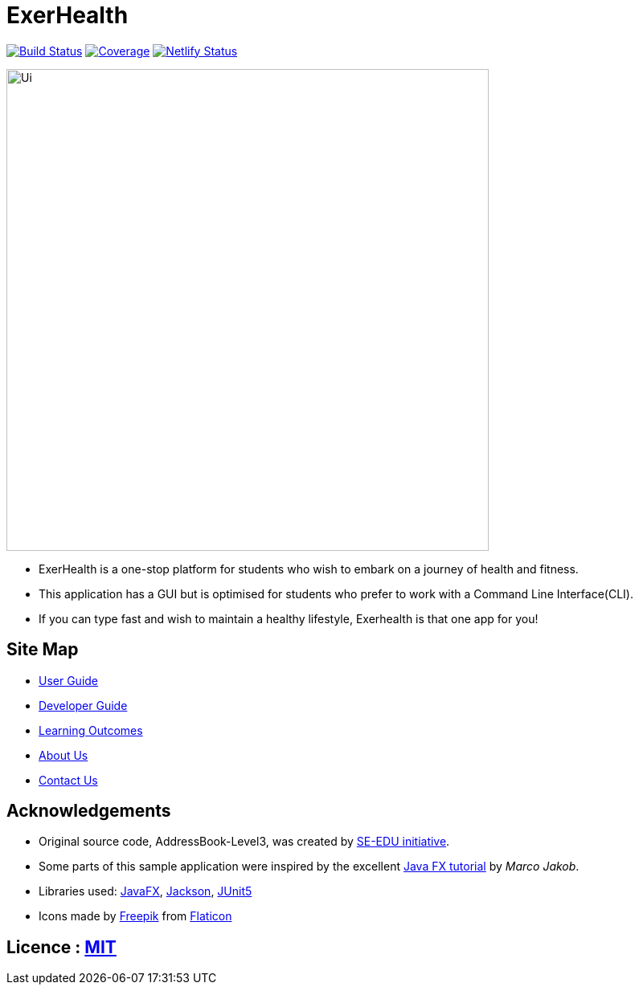 = ExerHealth
ifdef::env-github,env-browser[:relfileprefix: docs/]

https://travis-ci.org/AY1920S1-CS2103T-T09-2/main[image:https://travis-ci.org/AY1920S1-CS2103T-T09-2/main.svg?branch=master[Build Status]]
https://coveralls.io/github/AY1920S1-CS2103T-T09-2/main?branch=master[image:https://coveralls.io/repos/github/AY1920S1-CS2103T-T09-2/main/badge.svg?branch=master[Coverage]]
https://app.netlify.com/sites/exerhealth/deploys[image:https://api.netlify.com/api/v1/badges/8b51ce83-a6ec-4994-8014-1c4b30aa3cd6/deploy-status[Netlify Status]]

ifdef::env-github[]
image::docs/images/Ui.png[width="600"]
endif::[]

ifndef::env-github[]
image::images/Ui.png[width="600"]
endif::[]

* ExerHealth is a one-stop platform for students who wish to embark on a journey of health and fitness.
* This application has a GUI but is optimised for students who prefer to work with a Command Line Interface(CLI).
* If you can type fast and wish to maintain a healthy lifestyle, Exerhealth is that one app for you!

== Site Map

* <<UserGuide#, User Guide>>
* <<DeveloperGuide#, Developer Guide>>
* <<LearningOutcomes#, Learning Outcomes>>
* <<AboutUs#, About Us>>
* <<ContactUs#, Contact Us>>

== Acknowledgements
* Original source code, AddressBook-Level3, was created by https://se-education.org[SE-EDU initiative].

* Some parts of this sample application were inspired by the excellent http://code.makery.ch/library/javafx-8-tutorial/[Java FX tutorial] by
_Marco Jakob_.
* Libraries used: https://openjfx.io/[JavaFX], https://github.com/FasterXML/jackson[Jackson], https://github.com/junit-team/junit5[JUnit5]
* Icons made by https://www.flaticon.com/authors/freepik[Freepik] from https://www.flaticon.com[Flaticon]

== Licence : link:LICENSE[MIT]
